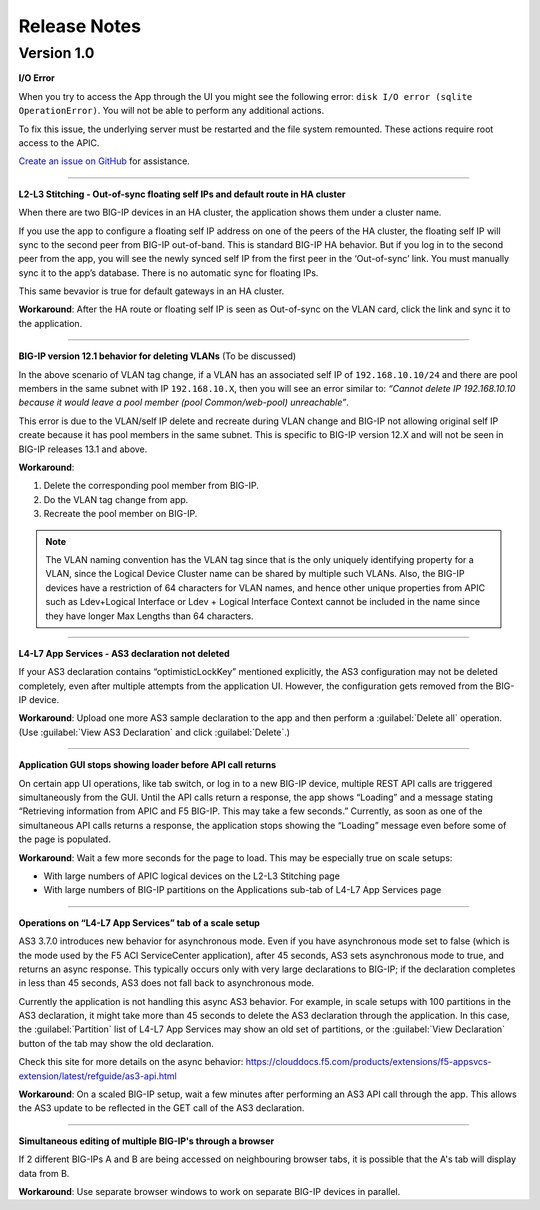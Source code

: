 Release Notes 
-------------

Version 1.0
```````````

**I/O Error**

When you try to access the App through the UI you might see the following error: ``disk I/O error (sqlite OperationError)``. You will not be able to perform any additional actions. 

To fix this issue, the underlying server must be restarted and the file system remounted. These actions require root access to the APIC.

`Create an issue on GitHub <https://github.com/F5Networks/f5-aci-servicecenter/issues>`_ for assistance. 



------

**L2-L3 Stitching - Out-of-sync floating self IPs and default route in HA cluster**

When there are two BIG-IP devices in an HA cluster, the application shows them under a cluster name.

If you use the app to configure a floating self IP address on one of the peers of the HA cluster, the floating self IP will sync to the second peer from BIG-IP out-of-band. This is standard BIG-IP HA behavior. But if you log in to the second peer from the app, you will see the newly synced self IP from the first peer in the ‘Out-of-sync’ link. You must manually sync it to the app’s database. There is no automatic sync for floating IPs.

This same bevavior is true for default gateways in an HA cluster.
   
**Workaround**: After the HA route or floating self IP is seen as Out-of-sync on the VLAN card, click the link and sync it to the application.   

------

**BIG-IP version 12.1 behavior for deleting VLANs** (To be discussed)

In the above scenario of VLAN tag change, if a VLAN has an associated self IP of ``192.168.10.10/24`` and there are pool members in the same subnet with IP ``192.168.10.X``, then you will see an error similar to: `“Cannot delete IP 192.168.10.10 because it would leave a pool member (pool Common/web-pool) unreachable”`. 

This error is due to the VLAN/self IP delete and recreate during VLAN change and BIG-IP not allowing original self IP create because it has pool members in the same subnet. This is specific to BIG-IP version 12.X and will not be seen in BIG-IP releases 13.1 and above. 

**Workaround**: 

1. Delete the corresponding pool member from BIG-IP.

2. Do the VLAN tag change from app.

3. Recreate the pool member on BIG-IP.

.. note::
   The VLAN naming convention has the VLAN tag since that is
   the only uniquely identifying property for a VLAN, since the Logical
   Device Cluster name can be shared by multiple such VLANs. Also, the
   BIG-IP devices have a restriction of 64 characters for VLAN names, and
   hence other unique properties from APIC such as Ldev+Logical Interface
   or Ldev + Logical Interface Context cannot be included in the name since
   they have longer Max Lengths than 64 characters.

------

**L4-L7 App Services - AS3 declaration not deleted**

If your AS3 declaration contains “optimisticLockKey” mentioned explicitly, the AS3 configuration may not be deleted completely, even after multiple attempts from the application UI. However, the configuration gets removed from the BIG-IP device.

**Workaround**: Upload one more AS3 sample declaration to the app and then perform a :guilabel:`Delete all` operation. (Use :guilabel:`View AS3 Declaration` and click :guilabel:`Delete`.)


------

**Application GUI stops showing loader before API call returns**

On certain app UI operations, like tab switch, or log in to a new BIG-IP device, multiple REST API calls are triggered simultaneously from the GUI. Until the API calls return a response, the app shows “Loading” and a message stating “Retrieving information from APIC and F5 BIG-IP. This may take a few seconds.” Currently, as soon as one of the simultaneous API calls returns a response, the application stops showing the “Loading” message even before some of the page is populated.

**Workaround**: Wait a few more seconds for the page to load. This may be especially true on scale setups:

- With large numbers of APIC logical devices on the L2-L3 Stitching page
- With large numbers of BIG-IP partitions on the Applications sub-tab of L4-L7 App Services page

------

**Operations on “L4-L7 App Services” tab of a scale setup**

AS3 3.7.0 introduces new behavior for asynchronous mode. Even if you have asynchronous mode set to false (which is the mode used by the F5 ACI ServiceCenter application), after 45 seconds, AS3 sets asynchronous mode to true, and returns an async response. This typically occurs only with very large declarations to BIG-IP; if the declaration completes in less than 45 seconds, AS3 does not fall back to asynchronous mode. 

Currently the application is not handling this async AS3 behavior. For example, in scale setups with 100 partitions in the AS3 declaration, it might take more than 45 seconds to delete the AS3 declaration through the application. In this case, the :guilabel:`Partition` list of L4-L7 App Services may show an old set of partitions, or the :guilabel:`View Declaration` button of the tab may show the old declaration. 

Check this site for more details on the async behavior:
https://clouddocs.f5.com/products/extensions/f5-appsvcs-extension/latest/refguide/as3-api.html

**Workaround**: On a scaled BIG-IP setup, wait a few minutes after performing an AS3 API call through the app. This allows the AS3 update to be reflected in the GET call of the AS3 declaration. 

---------

**Simultaneous editing of multiple BIG-IP's through a browser**

If 2 different BIG-IPs A and B are being accessed on neighbouring browser tabs, it is possible that the A's tab will display data from B. 

**Workaround**: Use separate browser windows to work on separate BIG-IP devices in parallel. 
